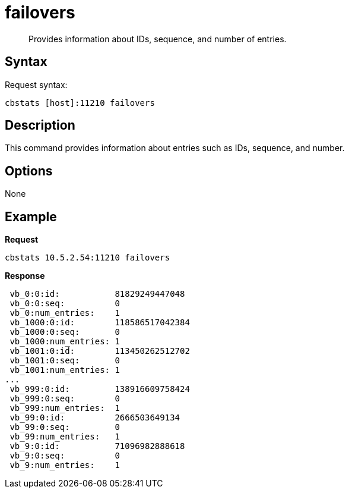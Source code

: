 = failovers
:page-type: reference

[abstract]
Provides information about IDs, sequence, and number of entries.

== Syntax

Request syntax:

----
cbstats [host]:11210 failovers
----

== Description

This command provides information about entries such as IDs, sequence, and number.

== Options

None

== Example

*Request*

----
cbstats 10.5.2.54:11210 failovers
----

*Response*

----
 vb_0:0:id:           81829249447048
 vb_0:0:seq:          0
 vb_0:num_entries:    1
 vb_1000:0:id:        118586517042384
 vb_1000:0:seq:       0
 vb_1000:num_entries: 1
 vb_1001:0:id:        113450262512702
 vb_1001:0:seq:       0
 vb_1001:num_entries: 1
...
 vb_999:0:id:         138916609758424
 vb_999:0:seq:        0
 vb_999:num_entries:  1
 vb_99:0:id:          2666503649134
 vb_99:0:seq:         0
 vb_99:num_entries:   1
 vb_9:0:id:           71096982888618
 vb_9:0:seq:          0
 vb_9:num_entries:    1
----
